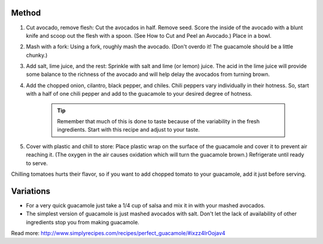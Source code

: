 Method
------

#. Cut avocado, remove flesh: Cut the avocados in half. Remove seed. Score the inside of the avocado with a blunt knife and scoop out the flesh with a spoon. (See How to Cut and Peel an Avocado.) Place in a bowl.
#. Mash with a fork: Using a fork, roughly mash the avocado. (Don't overdo it! The guacamole should be a little chunky.)
#. Add salt, lime juice, and the rest: Sprinkle with salt and lime (or lemon) juice. The acid in the lime juice will provide some balance to the richness of the avocado and will help delay the avocados from turning brown.
#. Add the chopped onion, cilantro, black pepper, and chiles. Chili peppers vary individually in their hotness. So, start with a half of one chili pepper and add to the guacamole to your desired degree of hotness.

    .. tip:: 
  
        Remember that much of this is done to taste because of the variability in the fresh ingredients. Start with this recipe and adjust to your taste.

#. Cover with plastic and chill to store: Place plastic wrap on the surface of the guacamole and cover it to prevent air reaching it. (The oxygen in the air causes oxidation which will turn the guacamole brown.) Refrigerate until ready to serve.

Chilling tomatoes hurts their flavor, so if you want to add chopped tomato to your guacamole, add it just before serving.

Variations
----------

* For a very quick guacamole just take a 1/4 cup of salsa and mix it in with your mashed avocados.
* The simplest version of guacamole is just mashed avocados with salt. Don't let the lack of availability of other ingredients stop you from making guacamole.


Read more: http://www.simplyrecipes.com/recipes/perfect_guacamole/#ixzz4IrOojav4
